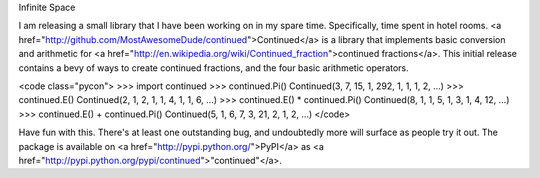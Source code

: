 Infinite Space

I am releasing a small library that I have been working on in my spare time.
Specifically, time spent in hotel rooms. <a
href="http://github.com/MostAwesomeDude/continued">Continued</a> is a library
that implements basic conversion and arithmetic for <a
href="http://en.wikipedia.org/wiki/Continued_fraction">continued
fractions</a>. This initial release contains a bevy of ways to create
continued fractions, and the four basic arithmetic operators.

<code class="pycon">
>>> import continued
>>> continued.Pi()
Continued(3, 7, 15, 1, 292, 1, 1, 1, 2, ...)
>>> continued.E()
Continued(2, 1, 2, 1, 1, 4, 1, 1, 6, ...)
>>> continued.E() * continued.Pi()
Continued(8, 1, 1, 5, 1, 3, 1, 4, 12, ...)
>>> continued.E() + continued.Pi()
Continued(5, 1, 6, 7, 3, 21, 2, 1, 2, ...)
</code>

Have fun with this. There's at least one outstanding bug, and undoubtedly more
will surface as people try it out. The package is available on <a
href="http://pypi.python.org/">PyPI</a> as <a
href="http://pypi.python.org/pypi/continued">"continued"</a>.
